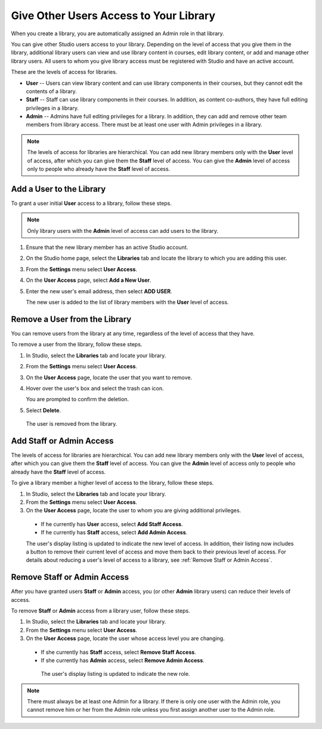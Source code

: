 .. :diataxis-type: how-to

.. _Give Other Users Access to Your Library:

***************************************
Give Other Users Access to Your Library
***************************************

When you create a library, you are automatically assigned an Admin role in that
library.

You can give other Studio users access to your library. Depending on the level
of access  that you give them in the library, additional library users can view
and use library content in courses, edit library content, or add and manage
other library users. All users to whom you give library access must be
registered with Studio and have an active account.

These are the levels of access for libraries.

* **User** -- Users can view library content and can use library components in
  their courses, but they cannot edit the contents of a library.

* **Staff** -- Staff can use library components in their courses. In addition,
  as content co-authors, they have full editing privileges in a library.

* **Admin** -- Admins have full editing privileges for a library. In addition,
  they can add and remove other team members from library access. There must be
  at least one user with Admin privileges in a library.

.. note:: The levels of access for libraries are hierarchical. You can add new
   library members only with the **User** level of access, after which you can
   give them the **Staff** level of access. You can give the **Admin** level of
   access only to people who already have the **Staff** level of access.

=========================
Add a User to the Library
=========================

To grant a user initial **User** access to a library, follow these steps.

.. note:: Only library users with the **Admin** level of access can add users
   to the library.

#. Ensure that the new library member has an active Studio account.

#. On the Studio home page, select the **Libraries** tab and locate the library
   to which you are adding this user.

#. From the **Settings** menu select **User Access**.

#. On the **User Access** page, select **Add a New User**.

#. Enter the new user's email address, then select **ADD USER**.

   The new user is added to the list of library members with the **User** level
   of access.

==============================
Remove a User from the Library
==============================

You can remove users from the library at any time, regardless of the level of
access that they have.

To remove a user from the library, follow these steps.

#. In Studio, select the **Libraries** tab and locate your library.

#. From the **Settings** menu select **User Access**.

#. On the **User Access** page, locate the user that you want to remove.

#. Hover over the user's box and select the trash can icon.

   You are prompted to confirm the deletion.

#. Select **Delete**.

  The user is removed from the library.

=========================
Add Staff or Admin Access
=========================

The levels of access for libraries are hierarchical. You can add new library
members only with the **User** level of access, after which you can give them
the **Staff** level of access. You can give the **Admin** level of access only
to people who already have the **Staff** level of access.

To give a library member a higher level of access to the library, follow these
steps.

#. In Studio, select the **Libraries** tab and locate your library.

#. From the **Settings** menu select **User Access**.

#. On the **User Access** page, locate the user to whom you are giving
   additional privileges.

  - If he currently has **User** access, select **Add Staff Access**.
  - If he currently has **Staff** access, select **Add Admin Access**.

  The user's display listing is updated to indicate the new level of access. In
  addition, their listing now includes a button to remove their current level
  of access and move them back to their previous level of access. For details
  about reducing a user's level of access to a library, see :ref:`Remove Staff
  or Admin Access`.

.. _Remove Staff or Admin Access:

============================
Remove Staff or Admin Access
============================

After you have granted users **Staff** or **Admin** access, you (or other
**Admin** library users) can reduce their levels of access.

To remove **Staff** or **Admin** access from a library user, follow these
steps.

#. In Studio, select the **Libraries** tab and locate your library.

#. From the **Settings** menu select **User Access**.

#. On the **User Access** page, locate the user whose access level you are
   changing.

  - If she currently has **Staff** access, select **Remove Staff Access**.
  - If she currently has **Admin** access, select **Remove Admin Access**.

   The user's display listing is updated to indicate the new role.

.. note:: There must always be at least one Admin for a library. If there is
   only one user with the Admin role, you cannot remove him or her from the
   Admin role unless you first assign another user to the Admin role.


.. seealso::
 :class: dropdown

 :ref:`Content Libraries Overview` (concept)

 :ref:`Create a New Library` (how to)

 :ref:`Exporting and Importing a Library` (how to)

